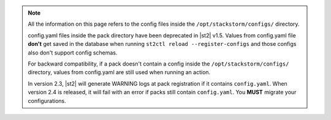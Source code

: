 .. note::

    All the information on this page refers to the config files inside the
    ``/opt/stackstorm/configs/`` directory.

    config.yaml files inside the pack directory have been deprecated in |st2|
    v1.5. Values from config.yaml file **don't** get saved in the database when
    running ``st2ctl reload --register-configs`` and those configs also don't
    support config schemas.

    For backward compatibility, if a pack doesn't contain a config inside the
    ``/opt/stackstorm/configs/`` directory, values from config.yaml are still
    used when running an action.

    In version 2.3, |st2| will generate WARNING logs at pack registration if
    it contains ``config.yaml``. When version 2.4 is released, it will fail
    with an error if packs still contain ``config.yaml``. You **MUST** migrate
    your configurations.
